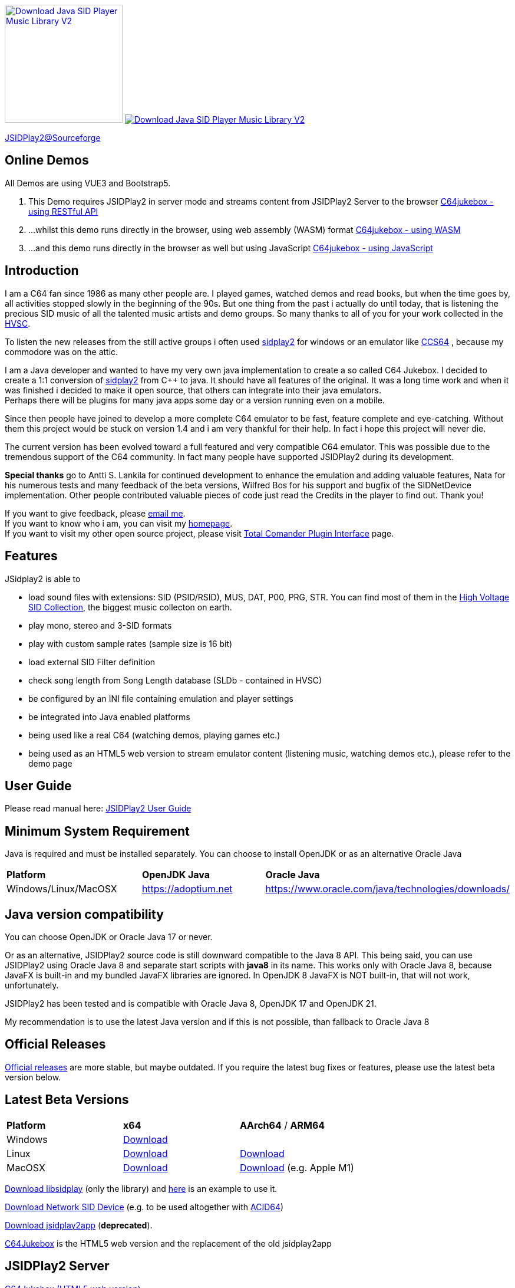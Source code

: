 
++++
<a href="https://sourceforge.net/p/jsidplay2/"><img alt="Download Java SID Player Music Library V2" src="https://sourceforge.net/sflogo.php?type=17&group_id=210597" width=200></a>

<a href="https://sourceforge.net/projects/jsidplay2/files/latest/download"><img alt="Download Java SID Player Music Library V2" src="https://img.shields.io/sourceforge/dm/jsidplay2.svg" ></a>
++++


link:https://sourceforge.net/projects/jsidplay2/[JSIDPlay2@Sourceforge^]

== Online Demos

All Demos are using VUE3 and Bootstrap5.

. This Demo requires JSIDPlay2 in server mode and streams content from JSIDPlay2 Server to the browser link:https://haendel.ddns.net:8443/static/c64jukebox.vue[C64jukebox - using RESTful API^]

. ...whilst this demo runs directly in the browser, using web assembly (WASM) format link:https://haendel.ddns.net:8443/static/teavm/c64jukebox.vue[C64jukebox - using WASM^]

. ...and this demo runs directly in the browser as well but using JavaScript link:https://haendel.ddns.net:8443/static/teavm/c64jukebox.vue?teavmFormat=JS[C64jukebox - using JavaScript^]

== Introduction

I am a C64 fan since 1986 as many other people are. I played games, watched demos and read books, but when the time goes by, all activities stopped slowly in the beginning of the 90s. 
But one thing from the past i actually do until today, that is listening the precious SID music of all the talented music artists and demo groups. So many thanks to all of you for your work collected in the link:https://www.hvsc.c64.org/[HVSC^].

To listen the new releases from the still active groups i often used link:https://sourceforge.net/projects/sidplay2/[sidplay2^]  for windows or an emulator like link:http://www.ccs64.com/[CCS64^] , because my commodore was on the attic.

I am a Java developer and wanted to have my very own java implementation to create a so called C64 Jukebox. 
I decided to create a 1:1 conversion of link:https://sourceforge.net/projects/sidplay2/[sidplay2^] from C++ to java. It should have all features of the original.
It was a long time work and when it was finished i decided to make it open source, that others can integrate into their java emulators. +
Perhaps there will be plugins for many java apps some day or a version running even on a mobile.

Since then people have joined to develop a more complete C64 emulator to be fast, feature complete and eye-catching. Without them this project would be stuck on version 1.4 and i am very thankful for their help. In fact i hope this project will never die.

The current version has been evolved toward a full featured and very compatible C64 emulator. This was possible due to the tremendous support of the C64 community. In fact many people have supported JSIDPlay2 during its development.

*Special thanks* go to Antti S. Lankila for continued development to enhance the emulation and adding valuable features, Nata for his numerous tests and many feedback of the beta versions, Wilfred Bos for his support and bugfix of the SIDNetDevice implementation. Other people contributed valuable pieces of code just read the Credits in the player to find out. 
Thank you!

If you want to give feedback, please mailto:kschwiersch@yahoo.de?subject=JSIDPlay2[email me]. +
If you want to know who i am, you can visit my link:https://haendel-junior.de/[homepage^]. +
If you want to visit my other open source project, please visit link:https://www.totalcmd.net/plugring/tc_java.html[Total Comander Plugin Interface^] page.

== Features

JSidplay2 is able to

* load sound files with extensions: SID (PSID/RSID), MUS, DAT, P00, PRG, STR. You can find most of them in the link:https://www.hvsc.c64.org/[High Voltage SID Collection^], the biggest music collecton on earth. 
* play mono, stereo and 3-SID formats
* play with custom sample rates (sample size is 16 bit)
* load external SID Filter definition
* check song length from Song Length database (SLDb - contained in HVSC)
* be configured by an INI file containing emulation and player settings
* be integrated into Java enabled platforms
* being used like a real C64 (watching demos, playing games etc.)
* being used as an HTML5 web version to stream emulator content (listening music, watching demos etc.), please refer to the demo page

== User Guide
Please read manual here:
<<UserGuide.ad#UserGuide,JSIDPlay2 User Guide>>

== Minimum System Requirement

Java is required and must be installed separately. You can choose to install OpenJDK or as an alternative Oracle Java
|===
| *Platform*        | *OpenJDK Java* | *Oracle Java*
| Windows/Linux/MacOSX   | link:https://adoptium.net[https://adoptium.net^] | link:https://www.oracle.com/java/technologies/downloads/[https://www.oracle.com/java/technologies/downloads/^]
|===

== Java version compatibility

You can choose OpenJDK or Oracle Java 17 or never.

Or as an alternative, 
JSIDPlay2 source code is still downward compatible to the Java 8 API.
This being said, you can use JSIDPlay2 using Oracle Java 8 and separate start scripts with *java8* in its name.
This works only with Oracle Java 8, because JavaFX is built-in and my bundled JavaFX libraries are ignored.
In OpenJDK 8 JavaFX is NOT built-in, that will not work, unfortunately.

JSIDPlay2 has been tested and is compatible with Oracle Java 8, OpenJDK 17 and OpenJDK 21.

My recommendation is to use the latest Java version and if this is not possible, than fallback to Oracle Java 8

== Official Releases

link:https://sourceforge.net/projects/jsidplay2/files/[Official releases^] are more stable, but maybe outdated.
If you require the latest bug fixes or features, please use the latest beta version below.

== Latest Beta Versions

|===
| *Platform*             | *x64*                                                       | *AArch64* / *ARM64*
| Windows      | link:{codebase}{artifactId}-{version}-win.zip[Download]	 |
| Linux        | link:{codebase}{artifactId}-{version}-linux.zip[Download]	 | link:{codebase}{artifactId}-{version}-linux-aarch64.zip[Download]
| MacOSX       | link:{codebase}{artifactId}-{version}-mac.zip[Download]     | link:{codebase}{artifactId}-{version}-mac-aarch64.zip[Download] (e.g. Apple M1)
|===

link:{codebase}jsidplay2-{version}-libsidplay.jar[Download libsidplay] (only the library) and link:{codebase}Test.java[here] is an example to use it.

link:{codebase}jsidplay2-{version}-jsiddevice.jar[Download Network SID Device] (e.g. to be used altogether with link:https://www.acid64.com[ACID64])

link:{codebase}jsidplay2app.apk[Download jsidplay2app] (*deprecated*).

link:https://haendel.ddns.net:8443/static/c64jukebox.vue[C64Jukebox^] is the HTML5 web version and the replacement of the old jsidplay2app

== JSIDPlay2 Server
link:https://haendel.ddns.net:8443/static/c64jukebox.vue[C64Jukebox (HTML5 web version)^]

link:https://haendel.ddns.net:8443/static/whatssid.vue[WhatsSID? Tune Recognition^]

link:https://haendel.ddns.net:8443[API Documentation^]

== Metrics

++++
  <TABLE>
    <TR>
      <TD>
        <script type='text/javascript' src='https://www.openhub.net/p/jsidplay2/widgets/project_partner_badge?format=js'></script>
      </TD>
    </TR>
    <TR>
      <TD>
        <script type='text/javascript' src='https://www.openhub.net/p/jsidplay2/widgets/project_factoids_stats?format=js'></script>
      </TD>
      <TD>
        <script type='text/javascript' src='https://www.openhub.net/p/jsidplay2/widgets/project_languages?format=js'></script>
      </TD>
    </TR>
  </TABLE>
++++

== Screenshots of the Graphical User Interface
.Screenshots
|===
|  |  

| image:{codebase}images/HVSC.png[HVSC]
| image:{codebase}images/Favorites.png[Favorites]

| image:{codebase}images/VideoscreenPlayer.png[Video]
| image:{codebase}images/VideoscreenDemo.png[Video2]

| image:{codebase}images/Demos.png[Demos]
| image:{codebase}images/GameBase.png[GameBase64]

| image:{codebase}images/Oscilloscope.png[Graphics]
| image:{codebase}images/EmulationSettings.png[Settings]

|===

== Further developement

* Increase compatibility of the emulation

If you want to contribute to this project just mailto:kschwiersch@yahoo.de?subject=JSIDPlay2[contact me]. Any help is appreciated.

== Credits

Credits go first to the original authors for doing such a great sidplay2 software!

.Credits
|===
|  |  

| Dag Lem
| reSID emulation engine

| Michael Schwendt
| SidTune library, Sid2Wav support

| Simon White
| Sidplay2 music player library v2

| Antti Lankila
| SID chip Distortion Simulation efforts and development

|===

== License

  This program is free software; you can redistribute it and/or modify
  it under the terms of the GNU General Public License as published by
  the Free Software Foundation; either version 2 of the License, or
  (at your option) any later version.

  This program is distributed in the hope that it will be useful,
  but WITHOUT ANY WARRANTY; without even the implied warranty of
  MERCHANTABILITY or FITNESS FOR A PARTICULAR PURPOSE.  See the
  GNU General Public License for more details.

  You should have received a copy of the GNU General Public License
  along with this program; if not, write to the Free Software
  Foundation, Inc., 59 Temple Place, Suite 330, Boston, MA  02111-1307  USA
  
link:https://www.disclaimer.de/disclaimer.htm[image:{codebase}images/disclaimer.gif[Disclaimer]]
  